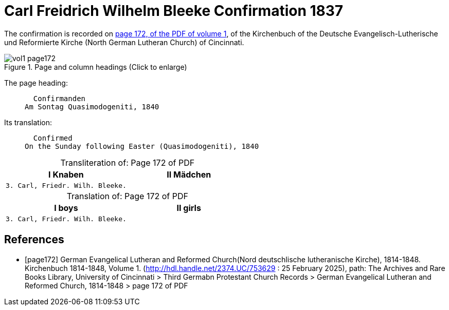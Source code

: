 = Carl Freidrich Wilhelm Bleeke Confirmation 1837
:page-role: doc-width

The confirmation is recorded on <<page172, page 172, of the PDF of volume 1>>, of the Kirchenbuch of the 
Deutsche Evangelisch-Lutherische und Reformierte Kirche (North German Lutheran Church) of Cincinnati.

image::vol1-page172.jpg[align=left,title="Page and column headings (Click to enlarge)",xref=image$vol1-page172.jpg]

The page heading:
____
  Confirmanden
Am Sontag Quasimodogeniti, 1840
____

Its translation:
____
  Confirmed
On the Sunday following Easter (Quasimodogeniti), 1840
____


[caption="Transliteration of: "]
.Page 172 of PDF
[cols="1,1",frame="none"]
|===
|I Knaben|II Mädchen

l|3. Carl, Friedr. Wilh. Bleeke.|
|===

[caption="Translation of: "]
.Page 172 of PDF
[cols="1,1",frame="none"]
|===
|I boys|II girls

l|3. Carl, Friedr. Wilh. Bleeke.|
|===


[bibliography]
== References

* [[[page172]]] German Evangelical Lutheran and Reformed Church(Nord deutschlische lutheranische Kirche), 1814-1848. Kirchenbuch 1814-1848, Volume 1.
(http://hdl.handle.net/2374.UC/753629 : 25 February 2025), path: The Archives and Rare Books Library, University of Cincinnati > Third Germabn Protestant Church Records >
German Evangelical Lutheran and Reformed Church, 1814-1848 >  page 172 of PDF
